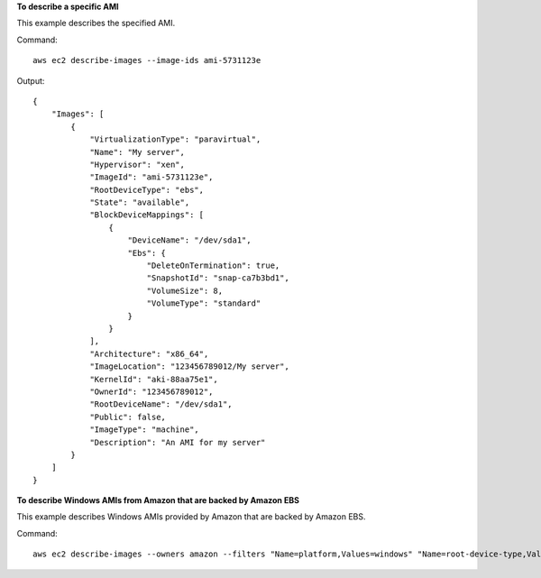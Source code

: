**To describe a specific AMI**

This example describes the specified AMI.

Command::

  aws ec2 describe-images --image-ids ami-5731123e

Output::

  {
      "Images": [
          {
              "VirtualizationType": "paravirtual",
              "Name": "My server",
              "Hypervisor": "xen",
              "ImageId": "ami-5731123e",
              "RootDeviceType": "ebs",
              "State": "available",
              "BlockDeviceMappings": [
                  {
                      "DeviceName": "/dev/sda1",
                      "Ebs": {
                          "DeleteOnTermination": true,
                          "SnapshotId": "snap-ca7b3bd1",
                          "VolumeSize": 8,
                          "VolumeType": "standard"
                      }
                  }
              ],
              "Architecture": "x86_64",
              "ImageLocation": "123456789012/My server",
              "KernelId": "aki-88aa75e1",
              "OwnerId": "123456789012",
              "RootDeviceName": "/dev/sda1",
              "Public": false,
              "ImageType": "machine",
              "Description": "An AMI for my server"
          }
      ]
  }

**To describe Windows AMIs from Amazon that are backed by Amazon EBS**

This example describes Windows AMIs provided by Amazon that are backed by Amazon EBS.

Command::

  aws ec2 describe-images --owners amazon --filters "Name=platform,Values=windows" "Name=root-device-type,Values=ebs"
